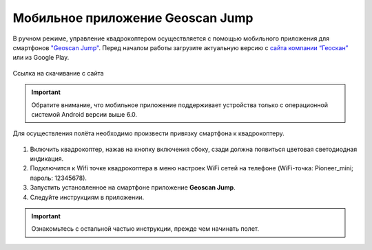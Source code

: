 Мобильное приложение Geoscan Jump
=================================

В ручном режиме, управление квадрокоптером осуществляется с помощью мобильного приложения для смартфонов `"Geoscan Jump"`_. Перед началом работы загрузите актуальную версию с `сайта компании “Геоскан”`_ или из Google Play.

.. _"Geoscan Jump": https://download.geoscan.aero/pioneer/upload/GeoscanJump/geoscan_jump_app.apk

.. _сайта компании “Геоскан”: https://www.geoscan.aero/ru/products/pioneer/mini#pills-download


.. figure:: media/qr-code-mini-jump.gif
   :align: center

   Ссылка на скачивание с сайта


.. important:: Обратите внимание, что мобильное приложение поддерживает устройства только с операционной системой Android версии выше 6.0.

Для осуществления полёта необходимо произвести привязку смартфона к квадрокоптеру.

.. figure:: media/onoffswitch.png
   :align: center
   :scale: 120%

#. Включить квадрокоптер, нажав на кнопку включения сбоку, сзади должна появиться цветовая светодиодная индикация.
#. Подключится к Wifi точке квадрокоптера в меню настроек WiFi сетей на телефоне (WiFi-точка: Pioneer_mini; пароль: 12345678).
#. Запустить установленное на смартфоне приложение **Geoscan Jump**.
#. Следуйте инструкциям в приложении.

.. important:: Ознакомьтесь с остальной частью инструкции, прежде чем начинать полет.